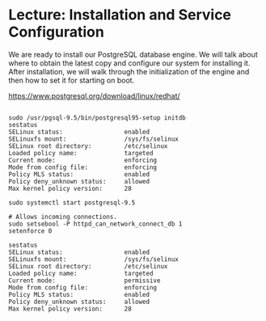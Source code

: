 * Lecture: Installation and Service Configuration
We are ready to install our PostgreSQL database engine. We will talk about where
 to obtain the latest copy and configure our system for installing it. After 
installation, we will walk through the initialization of the engine and then 
how to set it for starting on boot.

[[https://www.postgresql.org/download/linux/redhat/]]

#+BEGIN_SRC  

sudo /usr/pgsql-9.5/bin/postgresql95-setup initdb
sestatus
SELinux status:                 enabled
SELinuxfs mount:                /sys/fs/selinux
SELinux root directory:         /etc/selinux
Loaded policy name:             targeted
Current mode:                   enforcing
Mode from config file:          enforcing
Policy MLS status:              enabled
Policy deny_unknown status:     allowed
Max kernel policy version:      28

sudo systemctl start postgresql-9.5

# Allows incoming connections.
sudo setsebool -P httpd_can_network_connect_db 1
setenforce 0

sestatus
SELinux status:                 enabled
SELinuxfs mount:                /sys/fs/selinux
SELinux root directory:         /etc/selinux
Loaded policy name:             targeted
Current mode:                   permissive
Mode from config file:          enforcing
Policy MLS status:              enabled
Policy deny_unknown status:     allowed
Max kernel policy version:      28

#+END_SRC


